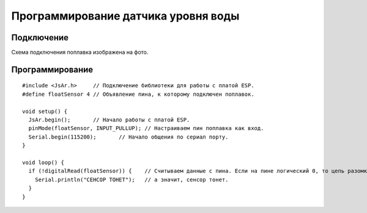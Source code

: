 Программирование датчика уровня воды
====================================

Подключение
-----------

Схема подключения поплавка изображена на фото.

.. figure:: images/6.png
       :width: 60%
       :align: center
       :alt: Поплавок


Программирование
----------------

::

  #include <JsAr.h>	// Подключение библиотеки для работы с платой ESP.
  #define floatSensor 4	// Объявление пина, к которому подключен поплавок.

  void setup() {
    JsAr.begin();	// Начало работы с платой ESP.
    pinMode(floatSensor, INPUT_PULLUP);	// Настраиваем пин поплавка как вход.
    Serial.begin(115200);	// Начало общения по сериал порту.
  }

  void loop() {
    if (!digitalRead(floatSensor)) {	// Считываем данные с пина. Если на пине логический 0, то цепь разомкнута,
      Serial.println("CEHCOP TOHET");	// а значит, сенсор тонет.
    }
  }

